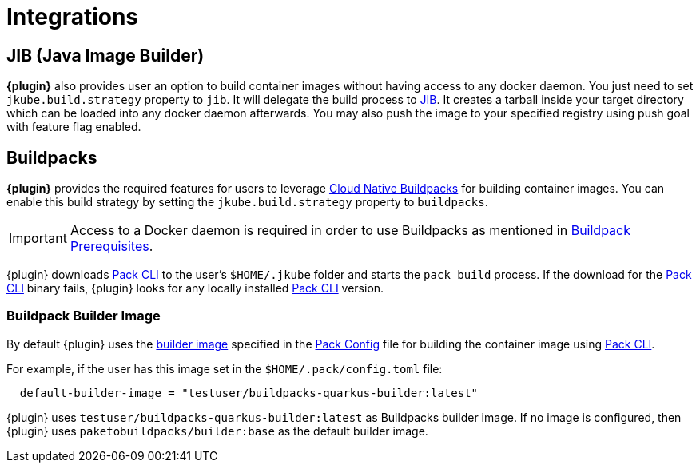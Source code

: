 
[[integrations]]
= Integrations

ifeval::["{plugin-type}" == "maven"]
[[integrations.dekorate]]
== Dekorate

*{plugin}* provides a Zero Configuration approach to delegate deployment manifests
generation to https://github.com/dekorateio/dekorate[Dekorate].

Just by adding a dependency to Dekorate library in the `pom.xml` file, all manifest
generation will be delegated to Dekorate.

[source,xml,indent=2,subs="verbatim,quotes,attributes"]
----
<dependencies>
  <!-- ... -->
  <dependency>
      <groupId>io.dekorate</groupId>
      <artifactId>option-annotations</artifactId>
      <version>${dekorate.version}</version>
    </dependency>
    <dependency>
      <groupId>io.dekorate</groupId>
      <artifactId>openshift-annotations</artifactId>
      <version>${dekorate.version}</version>
    </dependency>
    <dependency>
      <groupId>io.dekorate</groupId>
      <artifactId>kubernetes-annotations</artifactId>
      <version>${dekorate.version}</version>
    </dependency>
    <dependency>
      <groupId>io.dekorate</groupId>
      <artifactId>dekorate-spring-boot</artifactId>
      <version>${dekorate.version}</version>
    </dependency>
</dependencies>
----

A full example of the integration can be found in the directory
https://github.com/eclipse/jkube/tree/master/quickstarts/maven/spring-boot-dekorate[quickstarts/maven/spring-boot-dekorate].

An *experimental* feature is also provided to merge resources generated both by *{plugin}*
and Dekorate. You can activate this feature by using the following flag `-Djkube.mergeWithDekorate`
in the command-line, or setting it up as a property (`<jkube.mergeWithDekorate>true</jkube.mergeWithDekorate>`).
endif::[]

== JIB (Java Image Builder)
*{plugin}* also provides user an option to build container images without having access to any docker daemon.
You just need to set `jkube.build.strategy` property to `jib`. It will delegate the build process to
https://github.com/GoogleContainerTools/jib[JIB]. It creates a tarball inside your target directory which can be loaded
into any docker daemon afterwards. You may also push the image to your specified registry using push goal with feature flag enabled.

ifeval::["{plugin-type}" == "maven"]
You can find more details at https://github.com/eclipse/jkube/tree/master/quickstarts/maven/spring-boot-with-jib[Spring Boot JIB Quickstart].
endif::[]
ifeval::["{plugin-type}" == "gradle"]
You can find more details at https://github.com/eclipse/jkube/tree/master/quickstarts/gradle/spring-boot-with-jib-assembly/[Spring Boot JIB With Assembly Quickstart].
endif::[]

[[integrations.buildpacks]]
== Buildpacks

*{plugin}* provides the required features for users to leverage https://buildpacks.io/[Cloud Native Buildpacks] for building container images.
You can enable this build strategy by setting the `jkube.build.strategy` property to `buildpacks`.

[IMPORTANT]
====
Access to a Docker daemon is required in order to use Buildpacks as mentioned in https://buildpacks.io/docs/app-developer-guide/#prerequisites[Buildpack Prerequisites].
====

ifeval::["{plugin-type}" == "maven"]
[source,shell,indent=2,subs="verbatim,quotes,attributes"]
----
mvn {goal-prefix}:build -Djkube.build.strategy=buildpacks
----
endif::[]
ifeval::["{plugin-type}" == "gradle"]
[source,shell,indent=2,subs="verbatim,quotes,attributes"]
----
gradle {task-prefix}Build -Djkube.build.strategy=buildpacks
----
endif::[]

{plugin} downloads https://buildpacks.io/docs/tools/pack/[Pack CLI] to the user's `$HOME/.jkube` folder and starts the
`pack build` process. If the download for the https://buildpacks.io/docs/tools/pack/[Pack CLI] binary fails, {plugin} looks for any locally installed https://buildpacks.io/docs/tools/pack/[Pack CLI] version.

=== Buildpack Builder Image
By default {plugin} uses the https://buildpacks.io/docs/concepts/components/builder/[builder image] specified in the https://buildpacks.io/docs/tools/pack/cli/pack_config/[Pack Config] file for building the container image using https://buildpacks.io/docs/tools/pack/[Pack CLI].

For example, if the user has this image set in the `$HOME/.pack/config.toml` file:
[source,toml,indent=2,subs="verbatim,quotes,attributes"]
----
default-builder-image = "testuser/buildpacks-quarkus-builder:latest"
----
{plugin} uses `testuser/buildpacks-quarkus-builder:latest` as Buildpacks builder image. If no image is configured, then {plugin} uses `paketobuildpacks/builder:base` as the default builder image.